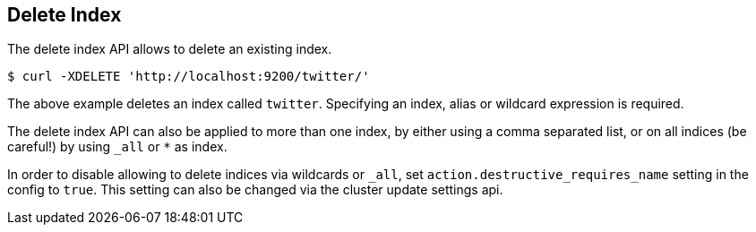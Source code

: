 [[indices-delete-index]]
== Delete Index

The delete index API allows to delete an existing index.

[source,js]
--------------------------------------------------
$ curl -XDELETE 'http://localhost:9200/twitter/'
--------------------------------------------------

The above example deletes an index called `twitter`. Specifying an index,
alias or wildcard expression is required.

The delete index API can also be applied to more than one index, by either using a comma separated list, or on all indices (be careful!) by using `_all` or `*` as index.

In order to disable allowing to delete indices via wildcards or `_all`,
set `action.destructive_requires_name` setting in the config to `true`.
This setting can also be changed via the cluster update settings api.
